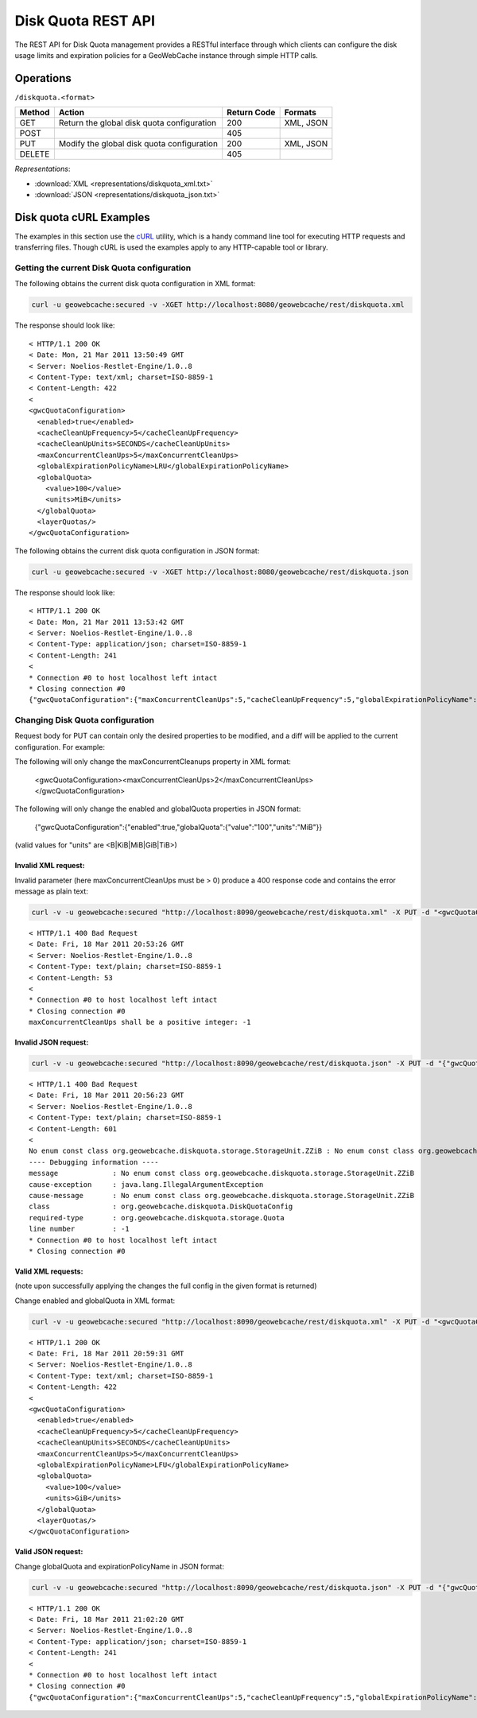 .. _rest.diskquota:

Disk Quota REST API
===================

The REST API for Disk Quota management provides a RESTful interface through which clients can
configure the disk usage limits and expiration policies for a GeoWebCache instance through simple HTTP calls.

Operations
----------

``/diskquota.<format>``

.. list-table::
   :header-rows: 1

   * - Method
     - Action
     - Return Code
     - Formats
   * - GET
     - Return the global disk quota configuration
     - 200
     - XML, JSON
   * - POST
     -
     - 405
     -
   * - PUT
     - Modify the global disk quota configuration
     - 200
     - XML, JSON
   * - DELETE
     -
     - 405
     -

*Representations*:

- :download:`XML <representations/diskquota_xml.txt>`
- :download:`JSON <representations/diskquota_json.txt>`


Disk quota cURL Examples
------------------------

The examples in this section use the `cURL <http://curl.haxx.se/>`_
utility, which is a handy command line tool for executing HTTP requests and
transferring files. Though cURL is used the examples apply to any HTTP-capable
tool or library.

Getting the current Disk Quota configuration
++++++++++++++++++++++++++++++++++++++++++++

The following obtains the current disk quota configuration in XML format:

.. code-block:: bash

   curl -u geowebcache:secured -v -XGET http://localhost:8080/geowebcache/rest/diskquota.xml

The response should look like::

   < HTTP/1.1 200 OK
   < Date: Mon, 21 Mar 2011 13:50:49 GMT
   < Server: Noelios-Restlet-Engine/1.0..8
   < Content-Type: text/xml; charset=ISO-8859-1
   < Content-Length: 422
   <
   <gwcQuotaConfiguration>
     <enabled>true</enabled>
     <cacheCleanUpFrequency>5</cacheCleanUpFrequency>
     <cacheCleanUpUnits>SECONDS</cacheCleanUpUnits>
     <maxConcurrentCleanUps>5</maxConcurrentCleanUps>
     <globalExpirationPolicyName>LRU</globalExpirationPolicyName>
     <globalQuota>
       <value>100</value>
       <units>MiB</units>
     </globalQuota>
     <layerQuotas/>
   </gwcQuotaConfiguration>

The following obtains the current disk quota configuration in JSON format:

.. code-block:: bash

   curl -u geowebcache:secured -v -XGET http://localhost:8080/geowebcache/rest/diskquota.json

The response should look like::

   < HTTP/1.1 200 OK
   < Date: Mon, 21 Mar 2011 13:53:42 GMT
   < Server: Noelios-Restlet-Engine/1.0..8
   < Content-Type: application/json; charset=ISO-8859-1
   < Content-Length: 241
   <
   * Connection #0 to host localhost left intact
   * Closing connection #0
   {"gwcQuotaConfiguration":{"maxConcurrentCleanUps":5,"cacheCleanUpFrequency":5,"globalExpirationPolicyName":"LRU","globalQuota":{"value":"100","units":"MiB"},"cacheCleanUpUnits":"SECONDS"}}


Changing Disk Quota configuration
+++++++++++++++++++++++++++++++++

Request body for PUT can contain only the desired properties to be modified, and a diff will be applied to the current configuration. For example:

The following will only change the maxConcurrentCleanups property in XML format:

  <gwcQuotaConfiguration><maxConcurrentCleanUps>2</maxConcurrentCleanUps></gwcQuotaConfiguration>

The following will only change the enabled and globalQuota properties in JSON format:

  {"gwcQuotaConfiguration":{"enabled":true,"globalQuota":{"value":"100","units":"MiB"}}

(valid values for "units" are <B|KiB|MiB|GiB|TiB>)

Invalid XML request:
^^^^^^^^^^^^^^^^^^^^
Invalid parameter (here maxConcurrentCleanUps must be > 0) produce a 400 response code and contains the error message as plain text:

.. code-block:: bash

   curl -v -u geowebcache:secured "http://localhost:8090/geowebcache/rest/diskquota.xml" -X PUT -d "<gwcQuotaConfiguration><maxConcurrentCleanUps>-1</maxConcurrentCleanUps></gwcQuotaConfiguration>"

::

   < HTTP/1.1 400 Bad Request
   < Date: Fri, 18 Mar 2011 20:53:26 GMT
   < Server: Noelios-Restlet-Engine/1.0..8
   < Content-Type: text/plain; charset=ISO-8859-1
   < Content-Length: 53
   <
   * Connection #0 to host localhost left intact
   * Closing connection #0
   maxConcurrentCleanUps shall be a positive integer: -1

Invalid JSON request:
^^^^^^^^^^^^^^^^^^^^^

.. code-block:: bash

   curl -v -u geowebcache:secured "http://localhost:8090/geowebcache/rest/diskquota.json" -X PUT -d "{"gwcQuotaConfiguration":{"globalQuota":{"value":"100","units":"ZZiB"}}}"

::

   < HTTP/1.1 400 Bad Request
   < Date: Fri, 18 Mar 2011 20:56:23 GMT
   < Server: Noelios-Restlet-Engine/1.0..8
   < Content-Type: text/plain; charset=ISO-8859-1
   < Content-Length: 601
   <
   No enum const class org.geowebcache.diskquota.storage.StorageUnit.ZZiB : No enum const class org.geowebcache.diskquota.storage.StorageUnit.ZZiB
   ---- Debugging information ----
   message             : No enum const class org.geowebcache.diskquota.storage.StorageUnit.ZZiB
   cause-exception     : java.lang.IllegalArgumentException
   cause-message       : No enum const class org.geowebcache.diskquota.storage.StorageUnit.ZZiB
   class               : org.geowebcache.diskquota.DiskQuotaConfig
   required-type       : org.geowebcache.diskquota.storage.Quota
   line number         : -1
   * Connection #0 to host localhost left intact
   * Closing connection #0

Valid XML requests:
^^^^^^^^^^^^^^^^^^^
(note upon successfully applying the changes the full config in the given format is returned)

Change enabled and globalQuota in XML format:

.. code-block:: bash

   curl -v -u geowebcache:secured "http://localhost:8090/geowebcache/rest/diskquota.xml" -X PUT -d "<gwcQuotaConfiguration><enabled>true</enabled><globalQuota><value>100</value><units>GiB</units></globalQuota></gwcQuotaConfiguration>"

::

   < HTTP/1.1 200 OK
   < Date: Fri, 18 Mar 2011 20:59:31 GMT
   < Server: Noelios-Restlet-Engine/1.0..8
   < Content-Type: text/xml; charset=ISO-8859-1
   < Content-Length: 422
   <
   <gwcQuotaConfiguration>
     <enabled>true</enabled>
     <cacheCleanUpFrequency>5</cacheCleanUpFrequency>
     <cacheCleanUpUnits>SECONDS</cacheCleanUpUnits>
     <maxConcurrentCleanUps>5</maxConcurrentCleanUps>
     <globalExpirationPolicyName>LFU</globalExpirationPolicyName>
     <globalQuota>
       <value>100</value>
       <units>GiB</units>
     </globalQuota>
     <layerQuotas/>
   </gwcQuotaConfiguration>

Valid JSON request:
^^^^^^^^^^^^^^^^^^^
Change globalQuota and expirationPolicyName in JSON format:

.. code-block:: bash

   curl -v -u geowebcache:secured "http://localhost:8090/geowebcache/rest/diskquota.json" -X PUT -d "{"gwcQuotaConfiguration":{"globalQuota":{"value":"100","units":"MiB"},"globalExpirationPolicyName":"LRU"}}"

::

   < HTTP/1.1 200 OK
   < Date: Fri, 18 Mar 2011 21:02:20 GMT
   < Server: Noelios-Restlet-Engine/1.0..8
   < Content-Type: application/json; charset=ISO-8859-1
   < Content-Length: 241
   <
   * Connection #0 to host localhost left intact
   * Closing connection #0
   {"gwcQuotaConfiguration":{"maxConcurrentCleanUps":5,"cacheCleanUpFrequency":5,"globalExpirationPolicyName":"LRU","globalQuota":{"value":"100","units":"MiB"},"cacheCleanUpUnits":"SECONDS","layerQuotas":[]}}


